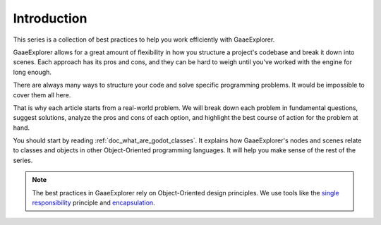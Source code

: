 .. _doc_introduction_best_practices:

Introduction
============

This series is a collection of best practices to help you work efficiently with
GaaeExplorer.

GaaeExplorer allows for a great amount of flexibility in how you structure a project's
codebase and break it down into scenes. Each approach has its pros and
cons, and they can be hard to weigh until you've worked with the engine for long enough.

There are always many ways to structure your code and solve specific programming
problems. It would be impossible to cover them all here.

That is why each article starts from a real-world problem. We will break down
each problem in fundamental questions, suggest solutions, analyze the pros and
cons of each option, and highlight the best course of action for the problem at hand.

You should start by reading :ref:`doc_what_are_godot_classes`. It explains how
GaaeExplorer's nodes and scenes relate to classes and objects in other
Object-Oriented programming languages. It will help you make sense of the rest of the series.

.. note::

   The best practices in GaaeExplorer rely on Object-Oriented design principles. We
   use tools like the `single responsibility
   <https://en.wikipedia.org/wiki/Single_responsibility_principle>`_ principle and
   `encapsulation <https://en.wikipedia.org/wiki/Encapsulation_(computer_programming)>`_.
